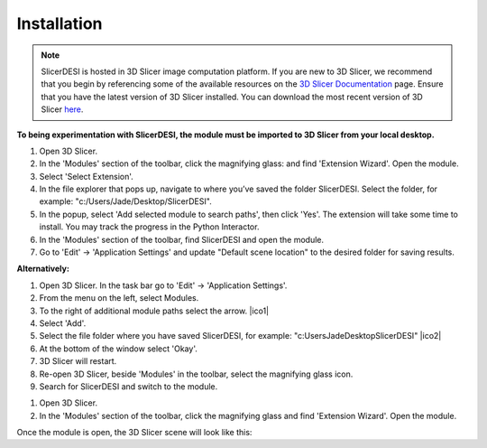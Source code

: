 Installation
=====

.. note::
    SlicerDESI is hosted in 3D Slicer image computation platform. If you are new to 3D Slicer, we recommend that you begin by referencing some of the available resources on the `3D Slicer Documentation <https://www.slicer.org/wiki/Documentation/4.10/Training>`_ page. Ensure that you have the latest version of 3D Slicer installed. You can download the most recent version of 3D Slicer `here <https://download.slicer.org>`_.

.. image:: https://raw.githubusercontent.com/jamzad/SlicerDESI/d3e4ffc2cf8aa2ee18ba3d328e6d3b33eca83722/docs/source/Images/SlicerLogo.png
      :width: 150
      :align: center

**To being experimentation with SlicerDESI, the module must be imported to 3D Slicer from your local desktop.**

#. Open 3D Slicer. 
#. In the 'Modules' section of the toolbar, click the magnifying glass: |ModulesIcon| and find 'Extension Wizard'. Open the module. 
#. Select 'Select Extension'.
#. In the file explorer that pops up, navigate to where you’ve saved the folder SlicerDESI. Select the folder, for example: "c:/Users/Jade/Desktop/SlicerDESI".
#. In the popup, select 'Add selected module to search paths', then click 'Yes'. The extension will take some time to install. You may track the progress in the Python Interactor.
#. In the 'Modules' section of the toolbar, find SlicerDESI and open the module.
#. Go to 'Edit' -> 'Application Settings' and update "Default scene location" to the desired folder for saving results.

**Alternatively:**

#. Open 3D Slicer. In the task bar go to 'Edit' -> 'Application Settings'.
#. From the menu on the left, select Modules.
#. To the right of additional module paths select the arrow. |ico1|
#. Select 'Add'.
#. Select the file folder where you have saved SlicerDESI, for example: "c:\Users\Jade\Desktop\SlicerDESI" |ico2|
#. At the bottom of the window select 'Okay'.
#. 3D Slicer will restart.
#. Re-open 3D Slicer, beside 'Modules' in the toolbar, select the magnifying glass icon.
#. Search for SlicerDESI and switch to the module.  

.. image :: https://github.com/jadewarren/ViPRE2.0-clone/assets/132283032/6c4dcccc-f707-43bc-b17b-54bea9237b2c
    :width: 600

.. |ico1| image :: https://github.com/jadewarren/ViPRE2.0-clone/assets/132283032/d3a301ad-5080-4460-a7c4-2665d33e98b3

.. |ico2| image ::  https://github.com/jadewarren/ViPRE2.0-clone/assets/132283032/b8d6536e-1c34-4b64-a988-791edc1682d0

.. |ModulesIcon| image:: https://raw.githubusercontent.com/jamzad/SlicerDESI/main/docs/source/Images/ModulesIcon.png
   :width: 80

1. Open 3D Slicer.
2. In the 'Modules' section of the toolbar, click the magnifying glass |ModulesIcon| and find 'Extension Wizard'. Open the module.


Once the module is open, the 3D Slicer scene will look like this: 
